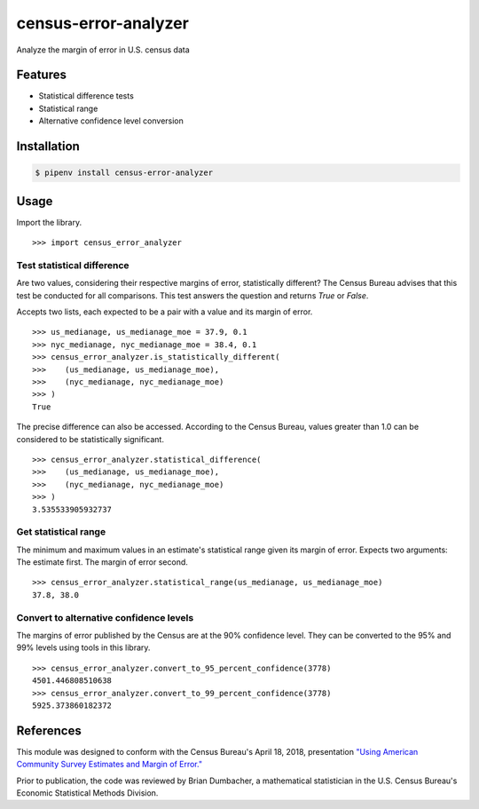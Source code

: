 census-error-analyzer
=====================

Analyze the margin of error in U.S. census data

Features
--------

* Statistical difference tests
* Statistical range
* Alternative confidence level conversion

Installation
------------

.. code-block:: bash

    $ pipenv install census-error-analyzer


Usage
-----

Import the library. ::

    >>> import census_error_analyzer


Test statistical difference
^^^^^^^^^^^^^^^^^^^^^^^^^^^

Are two values, considering their respective margins of error, statistically different? The Census Bureau advises that this test be conducted for all comparisons. This test answers the question and returns `True` or `False`.

Accepts two lists, each expected to be a pair with a value and its margin of error. ::

    >>> us_medianage, us_medianage_moe = 37.9, 0.1
    >>> nyc_medianage, nyc_medianage_moe = 38.4, 0.1
    >>> census_error_analyzer.is_statistically_different(
    >>>    (us_medianage, us_medianage_moe),
    >>>    (nyc_medianage, nyc_medianage_moe)
    >>> )
    True


The precise difference can also be accessed. According to the Census Bureau, values greater than 1.0 can be considered to be statistically significant. ::

    >>> census_error_analyzer.statistical_difference(
    >>>    (us_medianage, us_medianage_moe),
    >>>    (nyc_medianage, nyc_medianage_moe)
    >>> )
    3.535533905932737

Get statistical range
^^^^^^^^^^^^^^^^^^^^^

The minimum and maximum values in an estimate's statistical range given its margin of error. Expects two arguments: The estimate first. The margin of error second. ::

    >>> census_error_analyzer.statistical_range(us_medianage, us_medianage_moe)
    37.8, 38.0

Convert to alternative confidence levels
^^^^^^^^^^^^^^^^^^^^^^^^^^^^^^^^^^^^^^^^

The margins of error published by the Census are at the 90% confidence level. They can be converted to the 95% and 99% levels using tools in this library. ::

    >>> census_error_analyzer.convert_to_95_percent_confidence(3778)
    4501.446808510638
    >>> census_error_analyzer.convert_to_99_percent_confidence(3778)
    5925.373860182372

References
----------

This module was designed to conform with the Census Bureau's April 18, 2018, presentation `"Using American Community Survey Estimates and Margin of Error." <https://www.documentcloud.org/documents/6162551-20180418-MOE.html>`_

Prior to publication, the code was reviewed by Brian Dumbacher, a mathematical statistician in the U.S. Census Bureau's Economic Statistical Methods Division.
